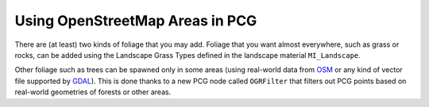 Using OpenStreetMap Areas in PCG
================================

There are (at least) two kinds of foliage that you may add. Foliage that you want almost everywhere, such as grass or rocks,
can be added using the Landscape Grass Types defined in the landscape material ``MI_Landscape``.

Other foliage such as trees can be spawned only in some areas (using real-world data from `OSM <https://www.openstreetmap.org>`_
or any kind of vector file supported by `GDAL <https://gdal.org/>`_). This is done thanks to a new PCG node called ``OGRFilter``
that filters out PCG points based on real-world geometries of forests or other areas.
